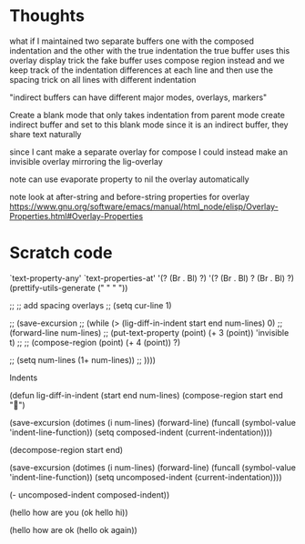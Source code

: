 * Thoughts

what if I maintained two separate buffers
one with the composed indentation and the other with the true indentation
the true buffer uses this overlay display trick
the fake buffer uses compose region instead
and we keep track of the indentation differences at each line
and then use the spacing trick on all lines with different indentation

"indirect buffers can have different major modes, overlays, markers"

Create a blank mode that only takes indentation from parent mode
create indirect buffer and set to this blank mode
since it is an indirect buffer, they share text naturally

since I cant make a separate overlay for compose
I could instead make an invisible overlay mirroring the lig-overlay

note can use evaporate property to nil the overlay automatically

note look at after-string and before-string properties for overlay
https://www.gnu.org/software/emacs/manual/html_node/elisp/Overlay-Properties.html#Overlay-Properties


* Scratch code

`text-property-any'
`text-properties-at'
'(?\s (Br . Bl) ?\s)
'(?\s (Br . Bl) ?\s (Br . Bl) ?\s)
(prettify-utils-generate (" " "  "))

    ;; ;; add spacing overlays
    ;; (setq cur-line 1)


    ;; (save-excursion
    ;;   (while (> (lig-diff-in-indent start end num-lines) 0)
    ;;     (forward-line num-lines)
    ;;     (put-text-property (point) (+ 3 (point)) 'invisible t)
    ;;     ;; (compose-region (point) (+ 4 (point)) ?\s)

    ;;     (setq num-lines (1+ num-lines))
    ;;     ))))


 Indents

(defun lig-diff-in-indent (start end num-lines)
  (compose-region start end "")

  (save-excursion
    (dotimes (i num-lines)
      (forward-line)
      (funcall (symbol-value 'indent-line-function))
      (setq composed-indent (current-indentation))))

  (decompose-region start end)

  (save-excursion
    (dotimes (i num-lines)
      (forward-line)
      (funcall (symbol-value 'indent-line-function))
      (setq uncomposed-indent (current-indentation))))

  (- uncomposed-indent composed-indent))



(hello how
       are
       you (ok hello
               hi))

(hello how
       are
       ok (hello ok
                 again))

